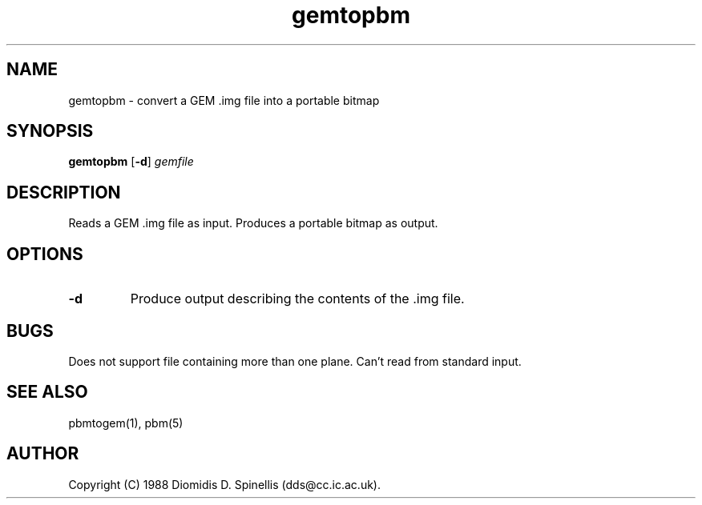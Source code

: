 .TH gemtopbm 1 "3 December 1988"
.IX gemtopbm
.SH NAME
gemtopbm - convert a GEM .img file into a portable bitmap
.SH SYNOPSIS
.B gemtopbm
.RB [ -d ]
.I gemfile
.SH DESCRIPTION
Reads a GEM .img file as input.
.IX GEM
Produces a portable bitmap as output.
.SH OPTIONS
.TP
.B -d
Produce output describing the contents of the .img file.
.SH BUGS
Does not support file containing more than one plane.
Can't read from standard input.
.SH "SEE ALSO"
pbmtogem(1), pbm(5)
.SH AUTHOR
Copyright (C) 1988 Diomidis D. Spinellis (dds@cc.ic.ac.uk).
.\" Permission to use, copy, modify, and distribute this software and its
.\" documentation for any purpose and without fee is hereby granted,
.\" provided that the above copyright notice appear in all copies and that
.\" both that copyright notice and this permission notice appear in
.\" supporting documentation.
